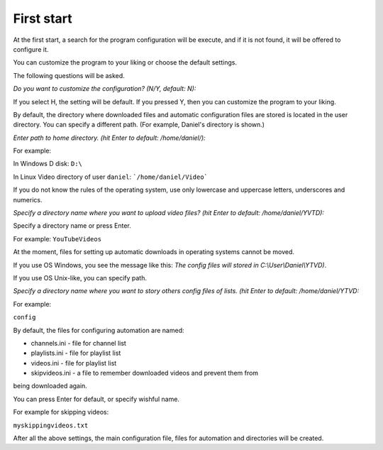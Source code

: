 .. run:

First start
===========
At the first start, a search for the program configuration will be execute,
and if it is not found, it will be offered to configure it.

You can customize the program to your liking or choose the default settings.

The following questions will be asked.

*Do you want to customize the configuration? (N/Y, default: N):*

If you select H, the setting will be default. If you pressed Y, then you can
customize the program to your liking.

By default, the directory where downloaded files and automatic configuration
files are stored is located in the user directory. You can specify a different
path. (For example, Daniel's directory is shown.)

*Enter path to home directory. (hit Enter to default: /home/daniel/):*

For example:

In Windows D disk: ``D:\``

In Linux Video directory of user ``daniel``: ```/home/daniel/Video```

If you do not know the rules of the operating system, use only lowercase and
uppercase letters, underscores and numerics.

*Specify a directory name where you want to upload video files?
(hit Enter to default: /home/daniel/YVTD):*

Specify a directory name or press Enter.

For example: ``YouTubeVideos``

At the moment, files for setting up automatic downloads in operating systems
cannot be moved.

If you use OS Windows, you see the message like this: *The config files will
stored in C:\\User\\Daniel\\YTVD)*.

If you use OS Unix-like, you can specify path.

*Specify a directory name where you want to story others config files of lists.
(hit Enter to default: /home/daniel/YTVD:*

For example:

``config``

By default, the files for configuring automation are named:

* channels.ini - file for channel list
* playlists.ini - file for playlist list
* videos.ini  - file for playlist list
* skipvideos.ini - a file to remember downloaded videos and prevent them from
being downloaded again.

You can press Enter for default, or specify wishful name.

For example for skipping videos:

``myskippingvideos.txt``

After all the above settings, the main configuration file, files for automation
and directories will be created.

